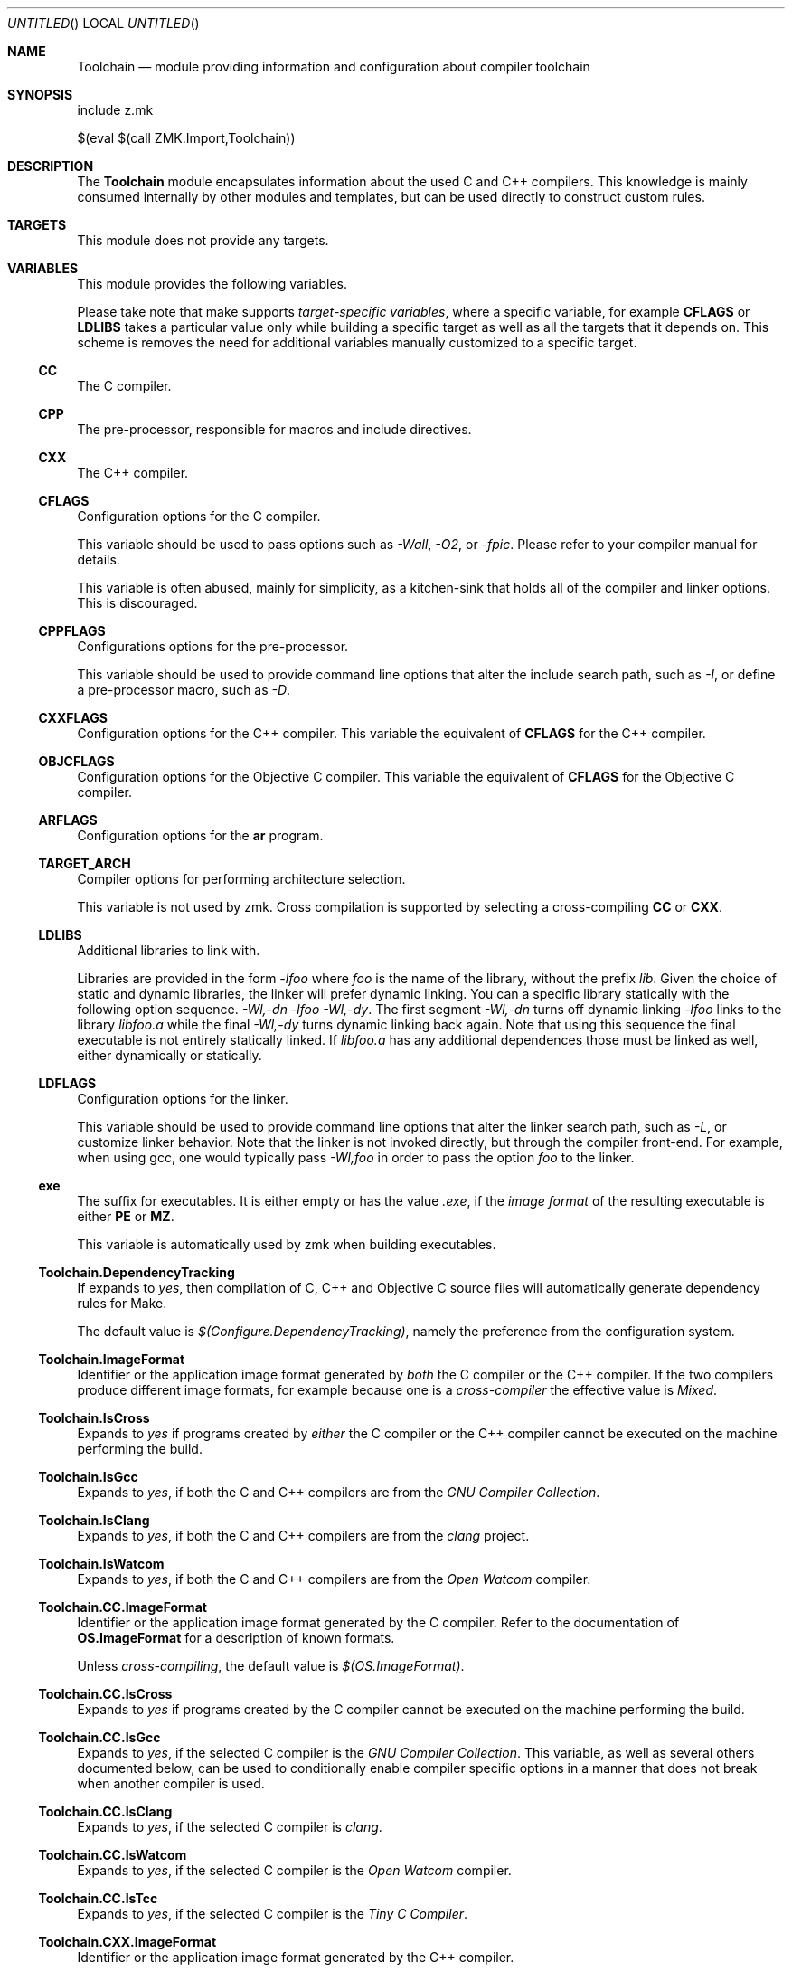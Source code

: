 .Dd May 3, 2020
.Os zmk @VERSION@
.Dt zmk.Toolchain 5 PRM
.Sh NAME
.Nm Toolchain
.Nd module providing information and configuration about compiler toolchain
.Sh SYNOPSIS
.Bd -literal
include z.mk

$(eval $(call ZMK.Import,Toolchain))
.Ed
.Sh DESCRIPTION
The
.Nm
module encapsulates information about the used C and C++ compilers.
This knowledge is mainly consumed internally by other modules and
templates, but can be used directly to construct custom rules.
.Sh TARGETS
This module does not provide any targets.
.Sh VARIABLES
This module provides the following variables.
.Pp
Please take note that make supports
.Em target-specific variables ,
where a specific variable, for example
.Nm CFLAGS
or
.Nm LDLIBS
takes a particular value only while building a specific target as well as all
the targets that it depends on. This scheme is removes the need for additional
variables manually customized to a specific target.
.Ss CC
The C compiler.
.Ss CPP
The pre-processor, responsible for macros and include directives.
.Ss CXX
The C++ compiler.
.Ss CFLAGS
Configuration options for the C compiler.
.Pp
This variable should be used to pass options such as
.Em -Wall ,
.Em -O2 ,
or
.Em -fpic .
Please refer to your compiler manual for details.
.Pp
This variable is often abused, mainly for simplicity, as a kitchen-sink that
holds all of the compiler and linker options. This is discouraged.
.Ss CPPFLAGS
Configurations options for the pre-processor.
.Pp
This variable should be used to provide command line options that alter the include search path,
such as
.Em -I ,
or define a pre-processor macro, such as
.Em -D .
.Ss CXXFLAGS
Configuration options for the C++ compiler. This variable the equivalent of
.Nm CFLAGS
for the C++ compiler.
.Ss OBJCFLAGS
Configuration options for the Objective C compiler. This variable the
equivalent of
.Nm CFLAGS
for the Objective C compiler.
.Ss ARFLAGS
Configuration options for the
.Nm ar
program.
.Ss TARGET_ARCH
Compiler options for performing architecture selection.
.Pp
This variable is not used by zmk. Cross compilation is supported
by selecting a cross-compiling
.Nm CC
or
.Nm CXX .
.Ss LDLIBS
Additional libraries to link with.
.Pp
Libraries are provided in the form
.Em -lfoo
where
.Em foo
is the name of the library, without the prefix
.Em lib .
Given the choice of static and dynamic libraries, the linker will prefer
dynamic linking. You can a specific library statically with the following option
sequence.
.Em -Wl,-dn -lfoo -Wl,-dy .
The first segment
.Em -Wl,-dn
turns off dynamic linking
.Em -lfoo
links to the library
.Em libfoo.a
while the final
.Em -Wl,-dy
turns dynamic linking back again. Note that using this sequence the final
executable is not entirely statically linked. If
.Em libfoo.a
has any additional dependences those must be linked as well, either dynamically
or statically.
.Ss LDFLAGS
Configuration options for the linker.
.Pp
This variable should be used to provide command line options that alter the
linker search path, such as
.Em -L ,
or customize linker behavior. Note that the linker is not invoked directly, but
through the compiler front-end. For example, when using gcc, one would
typically pass
.Em -Wl,foo
in order to pass the option
.Em foo
to the linker.
.Ss exe
The suffix for executables. It is either empty or has the value
.Em .exe ,
if the
.Em image format
of the resulting executable is either
.Nm PE
or
.Nm MZ .
.Pp
This variable is automatically used by zmk when building executables.
\#
\# The following variables are specific to zmk.
\#
.Ss Toolchain.DependencyTracking
If expands to
.Em yes ,
then compilation of C, C++ and Objective C source files
will automatically generate dependency rules for Make.
.Pp
The default value is
.Em $(Configure.DependencyTracking) ,
namely the preference from the configuration system.
.Ss Toolchain.ImageFormat
Identifier or the application image format generated by
.Em both
the C compiler or the C++ compiler. If the two compilers produce different
image formats, for example because one is a
.Em cross-compiler
the effective value is
.Em Mixed .
.Ss Toolchain.IsCross
Expands to
.Em yes
if programs created by
.Em either
the C compiler or the C++ compiler cannot be executed on the machine
performing the build.
\#
\# Toolchain detection flags.
\#
.Ss Toolchain.IsGcc
Expands to
.Em yes ,
if both the C and C++ compilers are from the
.Em GNU Compiler Collection .
.Ss Toolchain.IsClang
Expands to
.Em yes ,
if both the C and C++ compilers are from the
.Em clang
project.
.Ss Toolchain.IsWatcom
Expands to
.Em yes ,
if both the C and C++ compilers are from the
.Em Open Watcom
compiler.
\#
\# Variables specific to either the C or the C++ compiler.
\#
.Ss Toolchain.CC.ImageFormat
Identifier or the application image format generated by the C
compiler. Refer to the documentation of
.Nm OS.ImageFormat
for a description of known formats.
.Pp
Unless
.Em cross-compiling ,
the default value is
.Em $(OS.ImageFormat) .
.Ss Toolchain.CC.IsCross
Expands to
.Em yes
if programs created by the C compiler cannot be executed on the
machine performing the build.
.Ss Toolchain.CC.IsGcc
Expands to
.Em yes ,
if the selected C compiler is the
.Em GNU Compiler Collection .
This variable, as well as several others documented below, can be
used to conditionally enable compiler specific options in a manner
that does not break when another compiler is used.
.Ss Toolchain.CC.IsClang
Expands to
.Em yes ,
if the selected C compiler is
.Em clang .
.Ss Toolchain.CC.IsWatcom
Expands to
.Em yes ,
if the selected C compiler is the
.Em Open Watcom
compiler.
.Ss Toolchain.CC.IsTcc
Expands to
.Em yes ,
if the selected C compiler is the
.Em Tiny C Compiler .
.Ss Toolchain.CXX.ImageFormat
Identifier or the application image format generated by the C++ compiler.
.Pp
Unless
.Em cross-compiling ,
the default value is
.Em $(OS.ImageFormat) .
.Ss Toolchain.CXX.IsCross
Expands to
.Em yes
if programs created by the C++ compiler cannot be executed on the
machine performing the build.
.Ss Toolchain.CXX.IsGcc
Expands to
.Em yes ,
if the selected C++ compiler is the
.Em GNU Compiler Collection .
.Ss Toolchain.CXX.IsClang
Expands to
.Em yes ,
if the selected C++ compiler is
.Em clang .
.Ss Toolchain.CXX.IsWatcom
Expands to
.Em yes ,
if the selected C++ compiler is the
.Em Open Watcom
compiler.
.Sh EXAMPLES
.Sh HISTORY
The
.Nm
module first appeared in zmk 0.3
.Sh AUTHORS
.An "Zygmunt Krynicki" Aq Mt me@zygoon.pl
